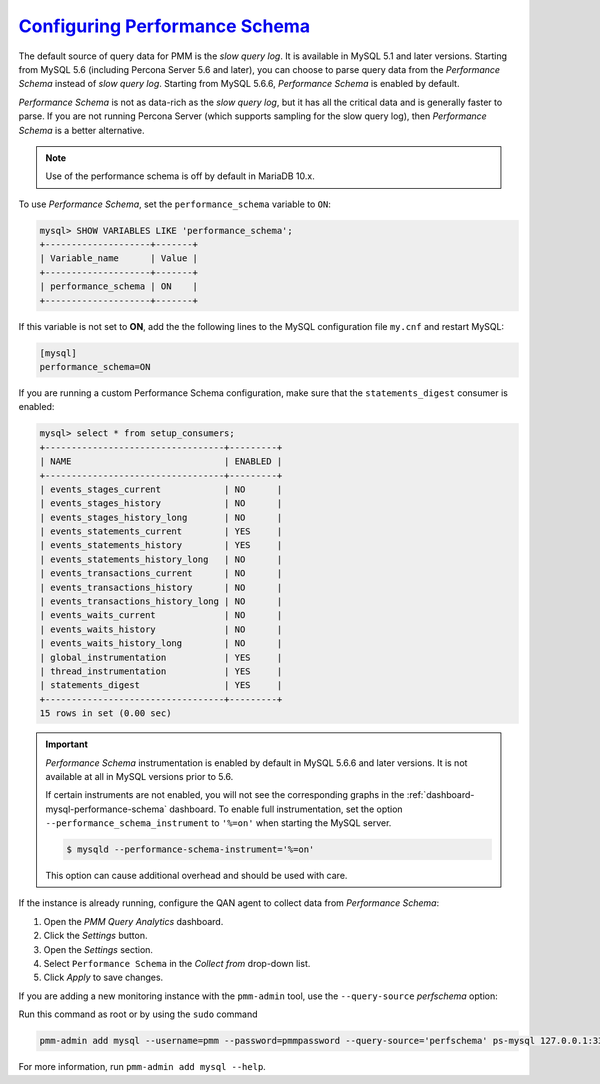.. _perf-schema:

`Configuring Performance Schema <perf-schema>`_
===================================================

The default source of query data for PMM is the *slow query log*.  It is
available in MySQL 5.1 and later versions.  Starting from MySQL 5.6
(including Percona Server 5.6 and later), you can choose to parse query data
from the *Performance Schema* instead of *slow query log*.  Starting from MySQL
5.6.6, *Performance Schema* is enabled by default.

*Performance Schema* is not as data-rich as the *slow query log*, but it has all the
critical data and is generally faster to parse. If you are not running
Percona Server (which supports sampling for the slow query log), then *Performance Schema* is a better alternative.

.. note:: Use of the performance schema is off by default in MariaDB 10.x.

To use *Performance Schema*, set the ``performance_schema`` variable to ``ON``:

.. code-block:: sql

   mysql> SHOW VARIABLES LIKE 'performance_schema';
   +--------------------+-------+
   | Variable_name      | Value |
   +--------------------+-------+
   | performance_schema | ON    |
   +--------------------+-------+

If this variable is not set to **ON**, add the the following lines to the
MySQL configuration file ``my.cnf`` and restart MySQL:

.. code-block:: sql

   [mysql]
   performance_schema=ON

If you are running a custom Performance Schema configuration, make sure that the
``statements_digest`` consumer is enabled:

.. code-block:: text

   mysql> select * from setup_consumers;
   +----------------------------------+---------+
   | NAME                             | ENABLED |
   +----------------------------------+---------+
   | events_stages_current            | NO      |
   | events_stages_history            | NO      |
   | events_stages_history_long       | NO      |
   | events_statements_current        | YES     |
   | events_statements_history        | YES     |
   | events_statements_history_long   | NO      |
   | events_transactions_current      | NO      |
   | events_transactions_history      | NO      |
   | events_transactions_history_long | NO      |
   | events_waits_current             | NO      |
   | events_waits_history             | NO      |
   | events_waits_history_long        | NO      |
   | global_instrumentation           | YES     |
   | thread_instrumentation           | YES     |
   | statements_digest                | YES     |
   +----------------------------------+---------+
   15 rows in set (0.00 sec)

.. important::

   *Performance Schema* instrumentation is enabled by default in MySQL 5.6.6 and
   later versions. It is not available at all in MySQL versions prior to 5.6.

   If certain instruments are not enabled, you will not see the corresponding
   graphs in the :ref:`dashboard-mysql-performance-schema` dashboard.  To enable
   full instrumentation, set the option ``--performance_schema_instrument`` to
   ``'%=on'`` when starting the MySQL server.

   .. code-block:: bash

      $ mysqld --performance-schema-instrument='%=on'

   This option can cause additional overhead and should be used with care.

   .. seealso::

      MySQL Documentation: ``--performance_schema_instrument`` option
         https://dev.mysql.com/doc/refman/5.7/en/performance-schema-options.html#option_mysqld_performance-schema-instrument

If the instance is already running, configure the QAN agent to collect data
from *Performance Schema*:

1. Open the *PMM Query Analytics* dashboard.
#. Click the *Settings* button.
#. Open the *Settings* section.
#. Select ``Performance Schema`` in the *Collect from* drop-down list.
#. Click *Apply* to save changes.

If you are adding a new monitoring instance with the ``pmm-admin`` tool, use the
``--query-source`` *perfschema* option:

Run this command as root or by using the ``sudo`` command

.. code-block:: bash

   pmm-admin add mysql --username=pmm --password=pmmpassword --query-source='perfschema' ps-mysql 127.0.0.1:3306

For more information, run ``pmm-admin add mysql --help``.


